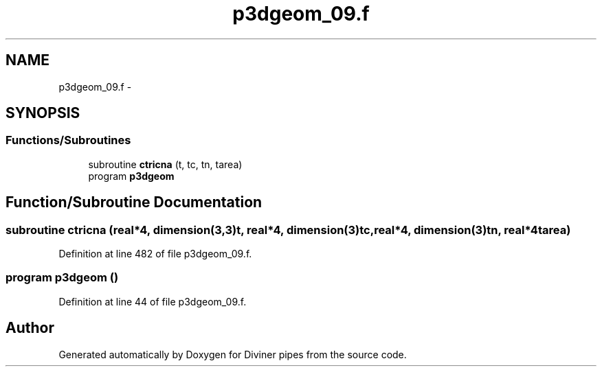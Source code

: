 .TH "p3dgeom_09.f" 3 "Tue Sep 4 2012" "Diviner pipes" \" -*- nroff -*-
.ad l
.nh
.SH NAME
p3dgeom_09.f \- 
.SH SYNOPSIS
.br
.PP
.SS "Functions/Subroutines"

.in +1c
.ti -1c
.RI "subroutine \fBctricna\fP (t, tc, tn, tarea)"
.br
.ti -1c
.RI "program \fBp3dgeom\fP"
.br
.in -1c
.SH "Function/Subroutine Documentation"
.PP 
.SS "subroutine ctricna (real*4, dimension(3,3)t, real*4, dimension(3)tc, real*4, dimension(3)tn, real*4tarea)"

.PP
Definition at line 482 of file p3dgeom_09\&.f\&.
.SS "program p3dgeom ()"

.PP
Definition at line 44 of file p3dgeom_09\&.f\&.
.SH "Author"
.PP 
Generated automatically by Doxygen for Diviner pipes from the source code\&.
